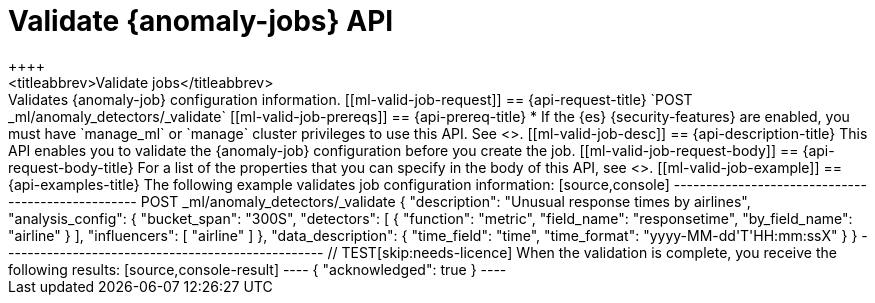 [role="xpack"]
[testenv="platinum"]
[[ml-valid-job]]
= Validate {anomaly-jobs} API
++++
<titleabbrev>Validate jobs</titleabbrev>
++++

Validates {anomaly-job} configuration information.

[[ml-valid-job-request]]
== {api-request-title}

`POST _ml/anomaly_detectors/_validate`

[[ml-valid-job-prereqs]]
== {api-prereq-title}

* If the {es} {security-features} are enabled, you must have `manage_ml` or
`manage` cluster privileges to use this API. See
<<security-privileges>>.

[[ml-valid-job-desc]]
== {api-description-title}

This API enables you to validate the {anomaly-job} configuration before you
create the job.

[[ml-valid-job-request-body]]
== {api-request-body-title}

For a list of the properties that you can specify in the body of this API,
see <<ml-put-job>>.

[[ml-valid-job-example]]
== {api-examples-title}

The following example validates job configuration information:

[source,console]
--------------------------------------------------
POST _ml/anomaly_detectors/_validate
{
  "description": "Unusual response times by airlines",
  "analysis_config": {
    "bucket_span": "300S",
    "detectors": [
      {
        "function": "metric",
        "field_name": "responsetime",
        "by_field_name": "airline" } ],
    "influencers": [ "airline" ]
  },
  "data_description": {
    "time_field": "time",
    "time_format": "yyyy-MM-dd'T'HH:mm:ssX"
  }
}
--------------------------------------------------
// TEST[skip:needs-licence]

When the validation is complete, you receive the following results:

[source,console-result]
----
{
  "acknowledged": true
}
----
